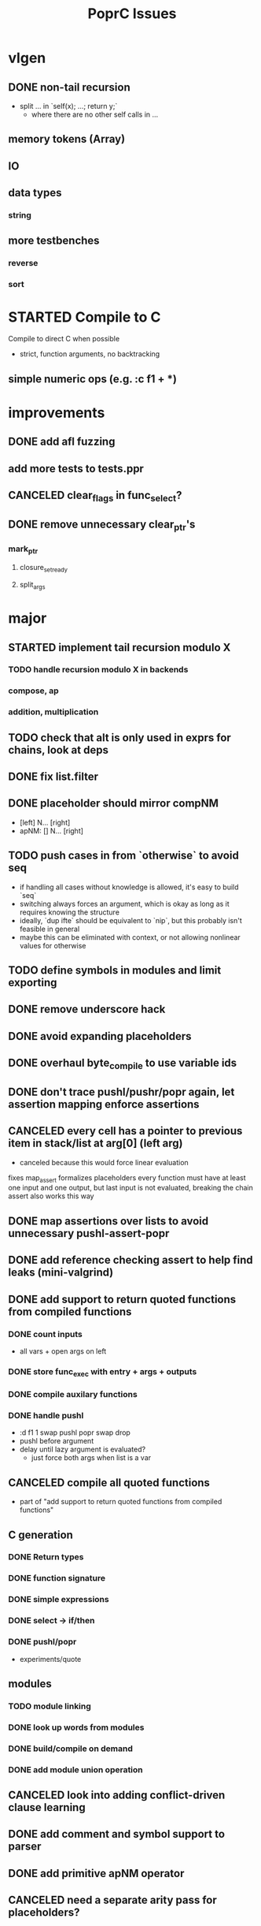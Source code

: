 #+TITLE: PoprC Issues

* vlgen
** DONE non-tail recursion
- split ... in `self(x); ...; return y;`
  - where there are no other self calls in ...
** memory tokens (Array)
** IO
** data types
*** string
** more testbenches
*** reverse
*** sort
* STARTED Compile to C
Compile to direct C when possible
- strict, function arguments, no backtracking
** simple numeric ops (e.g. :c f1 + *)
* improvements
** DONE add afl fuzzing
** add more tests to tests.ppr
** CANCELED clear_flags in func_select?
** DONE remove unnecessary clear_ptr's
*** mark_ptr
**** closure_set_ready
**** split_args
* major
** STARTED implement tail recursion modulo X
*** TODO handle recursion modulo X in backends
*** compose, ap
*** addition, multiplication
** TODO check that alt is only used in exprs for chains, look at deps
** DONE fix list.filter
** DONE placeholder should mirror compNM
- [left] N... [right]
- apNM: [] N... [right]
** TODO push cases in from `otherwise` to avoid seq
- if handling all cases without knowledge is allowed, it's easy to build `seq`
- switching always forces an argument, which is okay as long as it requires knowing the structure
- ideally, `dup ifte` should be equivalent to `nip`, but this probably isn't feasible in general
- maybe this can be eliminated with context, or not allowing nonlinear values for otherwise
** TODO define symbols in modules and limit exporting
** DONE remove underscore hack
** DONE avoid expanding placeholders
** DONE overhaul byte_compile to use variable ids
** DONE don't trace pushl/pushr/popr again, let assertion mapping enforce assertions
** CANCELED every cell has a pointer to previous item in stack/list at arg[0] (left arg)
- canceled because this would force linear evaluation
fixes map_assert
formalizes placeholders
every function must have at least one input and one output, but last input is not evaluated, breaking the chain
assert also works this way
** DONE map assertions over lists to avoid unnecessary pushl-assert-popr
** DONE add reference checking assert to help find leaks (mini-valgrind)
** DONE add support to return quoted functions from compiled functions
*** DONE count inputs
- all vars + open args on left
*** DONE store func_exec with entry + args + outputs
*** DONE compile auxilary functions
*** DONE handle pushl
- :d f1 1 swap pushl popr swap drop
- pushl before argument
- delay until lazy argument is evaluated?
  - just force both args when list is a var
** CANCELED compile all quoted functions
- part of "add support to return quoted functions from compiled functions"
** C generation
*** DONE Return types
*** DONE function signature
*** DONE simple expressions
*** DONE select -> if/then
*** DONE pushl/popr
- experiments/quote
** modules
*** TODO module linking
*** DONE look up words from modules
*** DONE build/compile on demand
*** DONE add module union operation
** CANCELED look into adding conflict-driven clause learning
** DONE add comment and symbol support to parser
** DONE add primitive apNM operator
** CANCELED need a separate arity pass for placeholders?
* minor
** TODO duplicated list.length_r0 in bytecode output
** TODO stable log ids
- file + line number enum for msg id e.g. enum { trace_997, ... }
- log id = msg id + hash of args
- only need to hash args at runtime if watching msg
- log entries can now use msg ids instead of char *, allowing space for meta data
** TODO add trace ring buffer for ref/drop to quickly find source of memory problems
** TODO Document different uses of cell_t fields
** DONE look at logic to trace ap vs. compose (tests.ap_loop4)
- compMN = apM0 . ap0N
- apMN = [] ... compMN
- broken:
  - [1+] 2 3 [+] comp20
  - [] 1 2 [+] comp21
  - [] 1 [id] comp11
** DONE hash function definitions
** TODO [id] popr drop ==> [], should fail (should it?)
** DONE propagate drops in to loop returns to avoid building values to drop (tests.f7c)
** DONE handle nil the same as other non-list values in trace
** TODO need to review handling of pos
** TODO log tag support in lldbinint.py
** DONE optimize breakpoint() with log_add_last
** TODO levels can be added to logging by embedding in fmt string
*** compile time flag for max log level
*** filter log output by argument to :log
** TODO improve pattern matching in byte_compile
** DONE write integer exponentiation in Popr
** DONE f: [popr drop] [popr 3 <] iterate
** DONE compile partially applied recursive functions
e.g. f: [7+] [12<] control.iterate
** DONE when leftmost arg of a placeholder is a row, compose
r x y f p -> r x y f ap20 .
T_FUNCTION, T_LIST | T_ROW related
T_ROW needs to be stored in list containing row value, because the value may not be reduced yet
Leftmost the list can be a function
** DONE leftmost ptr in a list can be a row
*** DONE pass tests
*** CANCELED make quote return a function with a row arg
*** DONE fix pushl into quote function (in compose_arg)
** DONE allocate all vars from trace (preallocate)
** DONE memory leak in tests.pushl2
** DONE stable references in modules
** TODO handle module scope chain when compiling a word
look for word in parent module, parent imports, context module, context imports, ...
** DONE get cgen working with simple popr & pushl functions
** DONE fix func_exec to work when branching and recursive
** DONE add compilation tests
** DONE handle alts correctly in func_exec
** DONE f1: [1+]
** DONE fix get2 in tests.peg
** CANCELED pass T_BOTTOM instead of T_ANY down reduce
** DONE remove cut
** CANCELED update refcnt for cells in genc
** TODO use refcounts properly for maps and lists in modules
** TODO add static asserts as tests
- check symbol table
- check builtins table order
** DONE adapt func_exec to new bytecode format
** DONE handle ENTRY_NOINLINE in func_exec
** DONE annotate trace with types in byte_compile.c
** DONE replace all tables with maps
** DONE add string map
* bugs
** TODO `_[\n__ blah\n` doesn't parse correctly
** DONE f: [id]
** DONE f: [id] swap .
** DONE ladd: [1+ ladd] [dup] dip12 pushl
** DONE isolate alt_sets and reset alt_cnt during compilation
** DONE f: [] pushl [dup [[1+] . f] [head 10 <] para] ifdo head
** DONE f: [] pushl [[1+] .] [head 10 <] iterate head
** DONE f: | dup f, f: 1+ 0 | f
** DONE f: [] ap30 [[power_step] .] [head 0 !=] iterate popr drop popr drop head
** DONE f: 1 2 | swap ap11 swap drop
** DONE [1 3] 2 pushr popr swap popr swap popr swap popr
** DONE imports don't always work
** DONE stack.nip leaks
** TODO staging.carry doesn't seem to work right
** DONE staging.ifdo
** DONE 1 [dup 2+] [3+ dup] | ap12 stack.swap2 drop
** DONE f: 3+ [[] pushl] pushl [] [[2]] | . popr swap drop
- leak
** DONE ? [id] . popr
** DONE no return in 32 bit control.ap21
** DONE vars don't update type for T_LIST
** DONE f: pushl
- introduces extra T_FUNCTION into quote
** DONE ? popr swap popr swap drop
placeholders *do* need to be shared, unless an input is modified
new_deps() should not create unreferenced deps
** DONE [1 2 3 4 5] ? [] [] | . .
** DONE [] [] . IO | dup print
** DONE [] [] | [id] .
** DONE ? [swap] ? [swap] . .
** DONE [1 2] [] | ? [id] [3] | . .
** DONE [ id 2 ] ? [ id ] . .
** DONE ? [ id ] [ id ] | .
** DONE [ id 2 2 ] ? [ id ] . .
** DONE [] ? dup [id] swap | . [] .
** DONE VV L JsC ! Js ! [ - ] ? | [ ] ? | [ * ! . . . * . * . Q [ G * ] dup - ] ? | [ ] ? | [ * ! . . . * . * ] . . popr
eval: rt.c:723: cell_t *add_to_list(cell_t *, cell_t *, cell_t **): Assertion `check_tmp_loop(*l)' failed.
** DONE [ 3 2 - ] > , [ 2 C - ] ? | .
** DONE ? dup [+] . .
** DONE ? dup [+] . swap .
** TODO [ swap ] dup pushl popr drop dup pushl popr
Creates a cycle that can't be freed
** DONE [ 3 ] ? [ ! ] . [ ] | . __ hang
** DONE f: . popr swap drop
[1] [2] f __ leak!
** DONE f: pushr popr swap drop __ unreferenced pushr
** DONE fix tests.sum
** DONE f1: [1] swap ! popr swap drop
** DONE f1: 1 swap pushl popr ! popr swap drop
[3<] f1 __ crashes!
** DONE ? [dup 1- swap 3 <] [dup 1+ swap 3 >] | pushl popr ! popr swap drop
** DONE 1 2 3 | | dup 3 < !
** DONE f1: [ 1 ] [ 2 ] | pushl popr __ 3 f1
** DONE f1: [] pushl f1 __ why is arity 1 -> 2 instead of 1 -> 1?
** DONE f1: [] pushl
** DONE f1: dup f1 [] pushl
1 f1 __ crashes!
** DONE f2: popr swap pushl popr (regression)
** DONE :d f1 |
** DONE fix compiling pushr & pushl
- f1 pushr
- f2 popr swap pushl popr
- f3 swap pushl
** CANCELED select seems broken
:c f2 | popr ! cut popr swap drop
:c rot [] pushl swap pushr pushl popr swap popr swap popr swap drop
:c f5 [] pushl rot rot | swap pushl popr swap popr swap drop dup rot > ! cut
** DONE :c f2 pushl pushl popr 1 + swap pushl popr swap popr swap drop +
x y [z+] should be x + y + z + 1, gives 2y + 2z + 1
** DONE :bc f1: [] [] ifte pushl
** DONE :bc loop: dup 5 > [5- loop] [] ifte ap11 swap drop
- self/exec arity mismatch
** DONE smaller CELLS_SIZE breaks at module_lookup test
** DONE FIX: 0 [True =:=] [0 ==] | pushl popr swap drop
- returns {} instead of True
- works when alts are swapped
- args are failed on type mismatch, so it sticks for later alts
  - use something like split_args
** DONE :( -> segmentation fault
also just (
** DONE cut memory leak
1 2 | cut
** DONE :c c1 [ 1 ] swap . popr swap drop
** DONE :c f1 swap !
** DONE 100000 mod5 -> stack overflow (func_exec, func_select)
- treat select with variable arg as alt followed by cut
** DONE preserve select when using exec e.g. ifte
** DONE :c f1 pushl popr swap pushl popr
- [dup] popr swap pushl popr __ crash!
- [dup] popr swap pushl __ self referential dup
** DONE func_placeholder breaks when swapping popr eval order
:c p2 popr swap popr swap drop swap
* byte_compile
** DONE exec
** DONE replace func_self when loading code in func_exec
** DONE compose?
- in compose_nd
- fix compose_placeholders/_nd
** CANCELED build incomplete closures
- part of "add support to return quoted functions from compiled functions"
